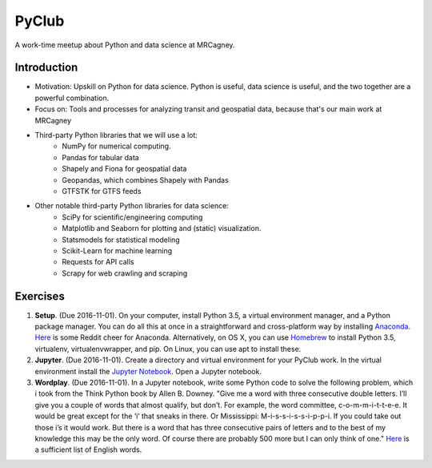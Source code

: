 PyClub 
*******
A work-time meetup about Python and data science at MRCagney.


Introduction
=============
- Motivation: Upskill on Python for data science. Python is useful, data science is useful, and the two together are a powerful combination.

- Focus on: Tools and processes for analyzing transit and geospatial data, because that's our main work at MRCagney

- Third-party Python libraries that we will use a lot:
    * NumPy for numerical computing. 
    * Pandas for tabular data
    * Shapely and Fiona for geospatial data
    * Geopandas, which combines Shapely with Pandas
    * GTFSTK for GTFS feeds

- Other notable third-party Python libraries for data science:
    * SciPy for scientific/engineering computing
    * Matplotlib and Seaborn for plotting and (static) visualization.
    * Statsmodels for statistical modeling
    * Scikit-Learn for machine learning
    * Requests for API calls
    * Scrapy for web crawling and scraping


Exercises
===========
#. **Setup**. (Due 2016-11-01). On your computer, install Python 3.5, a virtual environment manager, and a Python package manager. You can do all this at once in a straightforward and cross-platform way by installing `Anaconda <https://www.continuum.io/downloads#windows>`_. `Here <https://www.reddit.com/r/Python/comments/3t23vv/what_advantages_are_there_of_using_anaconda/>`_ is some Reddit cheer for Anaconda. Alternatively, on OS X, you can use `Homebrew <http://brew.sh/>`_ to install Python 3.5, virtualenv, virtualenvwrapper, and pip. On Linux, you can use apt to install these.

#. **Jupyter**. (Due 2016-11-01). Create a directory and virtual environment for your PyClub work. In the virtual environment install the `Jupyter Notebook <https://jupyter.org/>`_. Open a Jupyter notebook.

#. **Wordplay**. (Due 2016-11-01). In a Jupyter notebook, write some Python code to solve the following problem, which i took from the Think Python book by Allen B. Downey. "Give me a word with three consecutive double letters. I’ll give you a couple of words that almost qualify, but don’t. For example, the word committee, c-o-m-m-i-t-t-e-e. It would be great except for the ‘i’ that sneaks in there. Or Mississippi: M-i-s-s-i-s-s-i-p-p-i. If you could take out those i’s it would work. But there is a word that has three consecutive pairs of letters and to the best of my knowledge this may be the only word. Of course there are probably 500 more but I can only think of one." `Here <http://greenteapress.com/thinkpython2/code/words.txt>`_ is a sufficient list of English words.